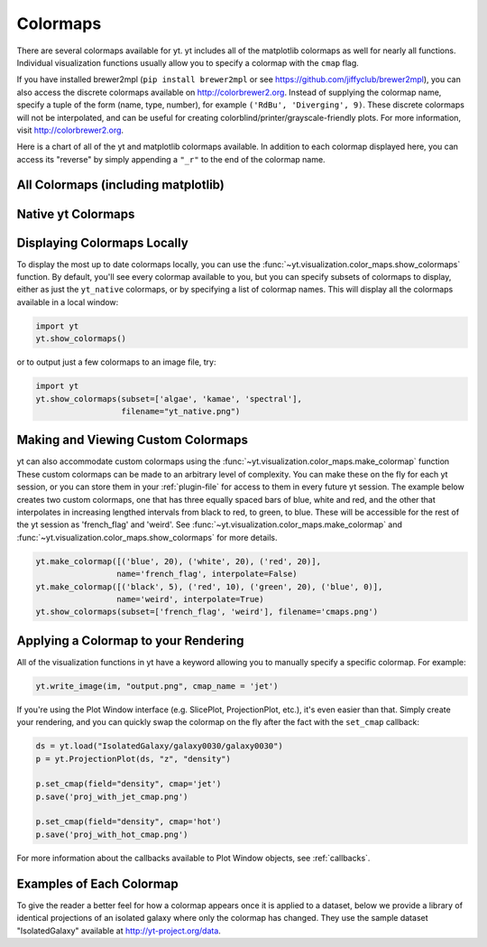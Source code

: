 .. _colormaps:

Colormaps
=========

There are several colormaps available for yt.  yt includes all of the 
matplotlib colormaps as well for nearly all functions.  Individual 
visualization functions usually allow you to specify a colormap with the 
``cmap`` flag.

If you have installed brewer2mpl (``pip install brewer2mpl`` or see
`https://github.com/jiffyclub/brewer2mpl
<https://github.com/jiffyclub/brewer2mpl>`_), you can also access the discrete
colormaps available on `http://colorbrewer2.org <http://colorbrewer2.org>`_.
Instead of supplying the colormap name, specify a tuple of the form (name, type,
number), for example ``('RdBu', 'Diverging', 9)``.  These discrete colormaps will
not be interpolated, and can be useful for creating
colorblind/printer/grayscale-friendly plots. For more information, visit
`http://colorbrewer2.org <http://colorbrewer2.org>`_.


Here is a chart of all of the yt and matplotlib colormaps available.  In
addition to each colormap displayed here, you can access its "reverse" by simply
appending a ``"_r"`` to the end of the colormap name.

All Colormaps (including matplotlib)
~~~~~~~~~~~~~~~~~~~~~~~~~~~~~~~~~~~~

.. image:: ../_images/all_colormaps.png
   :width: 512

Native yt Colormaps
~~~~~~~~~~~~~~~~~~~

.. image:: ../_images/native_yt_colormaps.png
   :width: 512

Displaying Colormaps Locally
~~~~~~~~~~~~~~~~~~~~~~~~~~~~

To display the most up to date colormaps locally, you can use the 
:func:`~yt.visualization.color_maps.show_colormaps` function.  By default,
you'll see every colormap available to you, but you can specify subsets
of colormaps to display, either as just the ``yt_native`` colormaps, or
by specifying a list of colormap names.  This will display all the colormaps
available in a local window:

.. code-block:: python

    import yt
    yt.show_colormaps()

or to output just a few colormaps to an image file, try:

.. code-block:: python

    import yt
    yt.show_colormaps(subset=['algae', 'kamae', 'spectral'], 
                      filename="yt_native.png")

.. _custom-colormaps:

Making and Viewing Custom Colormaps
~~~~~~~~~~~~~~~~~~~~~~~~~~~~~~~~~~~

yt can also accommodate custom colormaps using the 
:func:`~yt.visualization.color_maps.make_colormap` function 
These custom colormaps can be made to an arbitrary level of 
complexity.  You can make these on the fly for each yt session, or you can 
store them in your :ref:`plugin-file` for access to them in every future yt 
session.  The example below creates two custom colormaps, one that has
three equally spaced bars of blue, white and red, and the other that 
interpolates in increasing lengthed intervals from black to red, to green, 
to blue.  These will be accessible for the rest of the yt session as 
'french_flag' and 'weird'.  See 
:func:`~yt.visualization.color_maps.make_colormap` and 
:func:`~yt.visualization.color_maps.show_colormaps` for more details.

.. code-block:: python

    yt.make_colormap([('blue', 20), ('white', 20), ('red', 20)], 
                     name='french_flag', interpolate=False)
    yt.make_colormap([('black', 5), ('red', 10), ('green', 20), ('blue', 0)],
                     name='weird', interpolate=True)
    yt.show_colormaps(subset=['french_flag', 'weird'], filename='cmaps.png')

Applying a Colormap to your Rendering
~~~~~~~~~~~~~~~~~~~~~~~~~~~~~~~~~~~~~

All of the visualization functions in yt have a keyword allowing you to
manually specify a specific colormap.  For example:

.. code-block:: python

    yt.write_image(im, "output.png", cmap_name = 'jet')

If you're using the Plot Window interface (e.g. SlicePlot, ProjectionPlot, 
etc.), it's even easier than that.  Simply create your rendering, and you
can quickly swap the colormap on the fly after the fact with the ``set_cmap``
callback:

.. code-block:: python

    ds = yt.load("IsolatedGalaxy/galaxy0030/galaxy0030")
    p = yt.ProjectionPlot(ds, "z", "density")

    p.set_cmap(field="density", cmap='jet')
    p.save('proj_with_jet_cmap.png')

    p.set_cmap(field="density", cmap='hot')
    p.save('proj_with_hot_cmap.png')

For more information about the callbacks available to Plot Window objects, 
see :ref:`callbacks`.

Examples of Each Colormap
~~~~~~~~~~~~~~~~~~~~~~~~~

To give the reader a better feel for how a colormap appears once it is applied
to a dataset, below we provide a library of identical projections of an 
isolated galaxy where only the colormap has changed.  They use the sample 
dataset "IsolatedGalaxy" available at 
`http://yt-project.org/data <http://yt-project.org/data>`_.

.. yt_colormaps:: cmap_images.py

